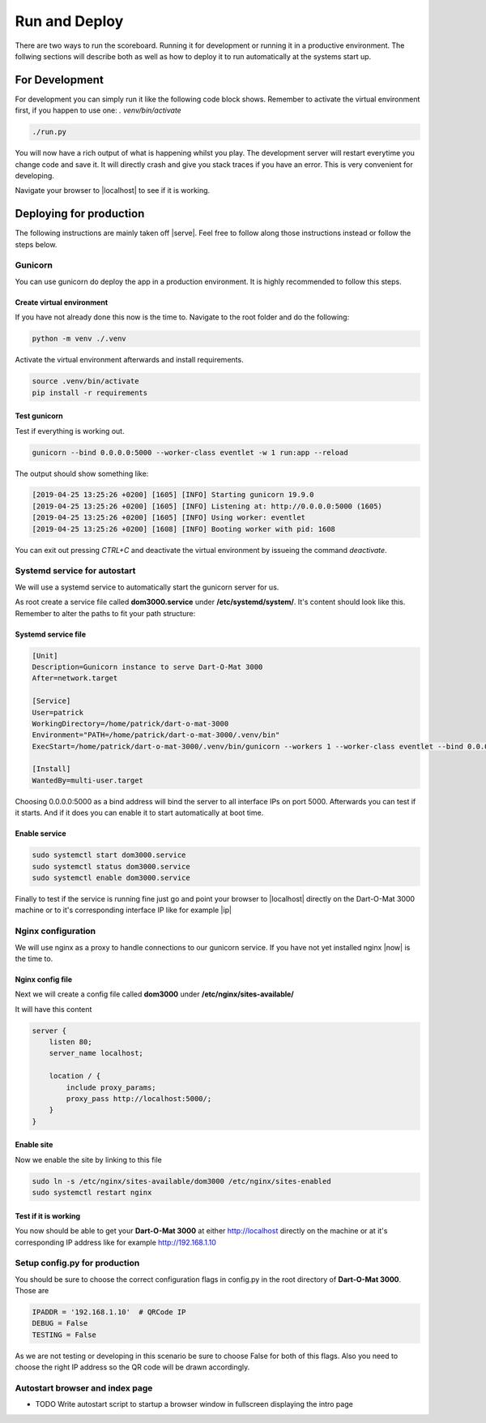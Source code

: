 .. _Running:

==============
Run and Deploy
==============

There are two ways to run the scoreboard. Running it for development or running it in a productive environment.
The follwing sections will describe both as well as how to deploy it to run automatically at the systems start up.

For Development
===============

For development you can simply run it like the following code block shows.
Remember to activate the virtual environment first, if you happen to use one: `. venv/bin/activate`

.. code-block:: bash

    ./run.py

You will now have a rich output of what is happening whilst you play.
The development server will restart everytime you change code and save it.
It will directly crash and give you stack traces if you have an error.
This is very convenient for developing.

Navigate your browser to |localhost| to see if it is working.

.. |localhost| raw:: html

    <a href="http://localhost:5000/game/" target="_blank">http://localhost:5000/game/</a>

Deploying for production
========================

The following instructions are mainly taken off |serve|. Feel free to follow along those instructions instead or follow the steps below.

.. |serve| raw:: html

        <a href="https://www.digitalocean.com/community/tutorials/how-to-serve-flask-applications-with-gunicorn-and-nginx-on-ubuntu-18-04" target="_blank">this tutorial</a>

Gunicorn
--------

You can use gunicorn do deploy the app in a production environment. It is highly recommended to follow this steps.

Create virtual environment
^^^^^^^^^^^^^^^^^^^^^^^^^^

If you have not already done this now is the time to. Navigate to the root folder and do the following:

.. code-block:: bash

        python -m venv ./.venv

Activate the virtual environment afterwards and install requirements.

.. code-block:: bash

        source .venv/bin/activate
        pip install -r requirements

Test gunicorn
^^^^^^^^^^^^^

Test if everything is working out.

.. code-block:: bash

        gunicorn --bind 0.0.0.0:5000 --worker-class eventlet -w 1 run:app --reload

The output should show something like:

.. code-block:: bash

        [2019-04-25 13:25:26 +0200] [1605] [INFO] Starting gunicorn 19.9.0
        [2019-04-25 13:25:26 +0200] [1605] [INFO] Listening at: http://0.0.0.0:5000 (1605)
        [2019-04-25 13:25:26 +0200] [1605] [INFO] Using worker: eventlet
        [2019-04-25 13:25:26 +0200] [1608] [INFO] Booting worker with pid: 1608

You can exit out pressing `CTRL+C` and deactivate the virtual environment by issueing the command `deactivate`.

Systemd service for autostart
-----------------------------

We will use a systemd service to automatically start the gunicorn server for us.

As root create a service file called **dom3000.service** under **/etc/systemd/system/**.
It's content should look like this. Remember to alter the paths to fit your path structure:

Systemd service file
^^^^^^^^^^^^^^^^^^^^

.. code-block:: bash

        [Unit]
        Description=Gunicorn instance to serve Dart-O-Mat 3000
        After=network.target
        
        [Service]
        User=patrick
        WorkingDirectory=/home/patrick/dart-o-mat-3000
        Environment="PATH=/home/patrick/dart-o-mat-3000/.venv/bin"
        ExecStart=/home/patrick/dart-o-mat-3000/.venv/bin/gunicorn --workers 1 --worker-class eventlet --bind 0.0.0.0:5000 run:app --reload
        
        [Install]
        WantedBy=multi-user.target

Choosing 0.0.0.0:5000 as a bind address will bind the server to all interface IPs on port 5000.
Afterwards you can test if it starts. And if it does you can enable it to start automatically at boot time.

Enable service
^^^^^^^^^^^^^^

.. code-block:: bash

        sudo systemctl start dom3000.service
        sudo systemctl status dom3000.service
        sudo systemctl enable dom3000.service

Finally to test if the service is running fine just go and point your browser to |localhost| directly on the Dart-O-Mat 3000 machine or to it's corresponding interface IP like for example |ip|

.. |ip| raw:: html

        <a href="http://192.168.1.10:5000/game/" target="_blank">http://192.168.1.10:5000/game/</a>

Nginx configuration
-------------------

We will use nginx as a proxy to handle connections to our gunicorn service.
If you have not yet installed nginx |now| is the time to.

.. |now| raw:: html

        <a href="https://www.nginx.com/resources/wiki/start/topics/tutorials/install/" target="_blank">now</a>

Nginx config file
^^^^^^^^^^^^^^^^^

Next we will create a config file called **dom3000** under **/etc/nginx/sites-available/**

It will have this content

.. code-block:: bash

        server {
            listen 80;
            server_name localhost;

            location / {
                include proxy_params;
                proxy_pass http://localhost:5000/;
            }
        }

Enable site
^^^^^^^^^^^

Now we enable the site by linking to this file

.. code-block:: bash

        sudo ln -s /etc/nginx/sites-available/dom3000 /etc/nginx/sites-enabled
        sudo systemctl restart nginx

Test if it is working
^^^^^^^^^^^^^^^^^^^^^

You now should be able to get your **Dart-O-Mat 3000** at either http://localhost directly on the machine or at it's corresponding IP address like for example http://192.168.1.10

Setup config.py for production
------------------------------

You should be sure to choose the correct configuration flags in config.py in the root directory of **Dart-O-Mat 3000**. Those are

.. code-block:: bash

        IPADDR = '192.168.1.10'  # QRCode IP
        DEBUG = False
        TESTING = False

As we are not testing or developing in this scenario be sure to choose False for both of this flags. Also you need to choose the right IP address so the QR code will be drawn accordingly.

Autostart browser and index page
--------------------------------

* TODO Write autostart script to startup a browser window in fullscreen displaying the intro page
